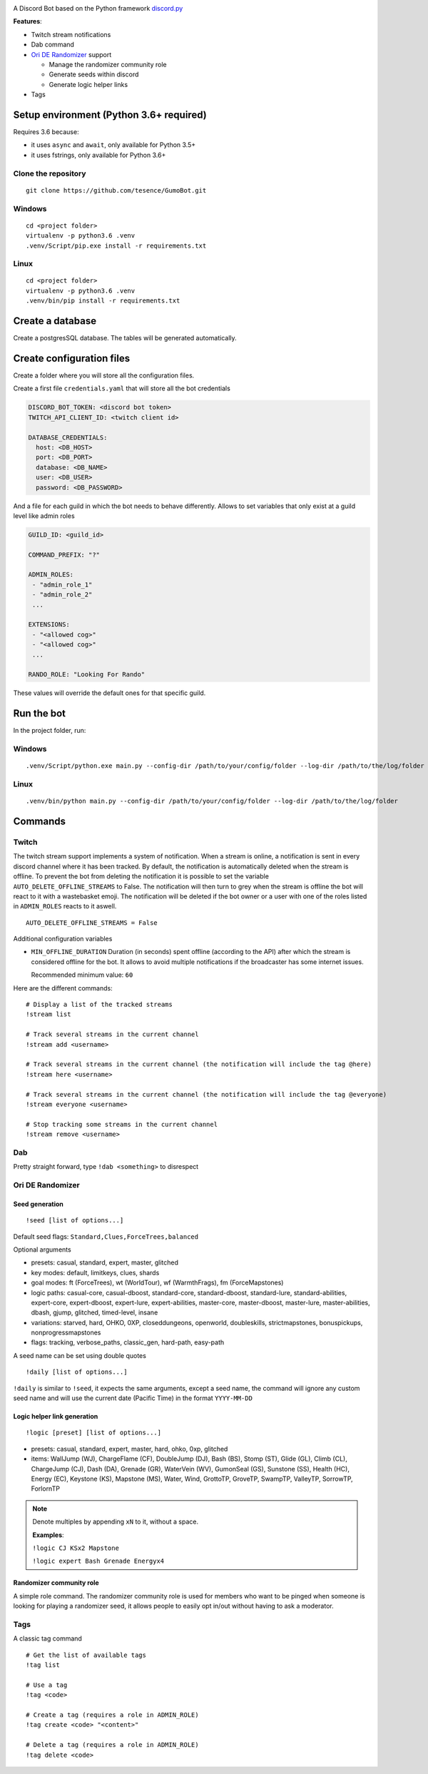 |logo|

|Python| |Codacy Badge| |Maintainability|

A Discord Bot based on the Python framework
`discord.py <https://github.com/Rapptz/discord.py>`__

**Features**:

-  Twitch stream notifications
-  Dab command
-  `Ori DE Randomizer <https://github.com/sigmasin/OriDERandomizer>`__ support

   -  Manage the randomizer community role
   -  Generate seeds within discord
   -  Generate logic helper links
- Tags

Setup environment (Python 3.6+ required)
========================================

Requires 3.6 because:

-  it uses ``async`` and ``await``, only available for Python 3.5+
-  it uses fstrings, only available for Python 3.6+

Clone the repository
--------------------

::

   git clone https://github.com/tesence/GumoBot.git

Windows
-------

::

   cd <project folder>
   virtualenv -p python3.6 .venv
   .venv/Script/pip.exe install -r requirements.txt

Linux
-----

::

   cd <project folder>
   virtualenv -p python3.6 .venv
   .venv/bin/pip install -r requirements.txt

Create a database
=================

Create a postgresSQL database. The tables will be generated
automatically.

Create configuration files
==========================

Create a folder where you will store all the configuration files.

Create a first file ``credentials.yaml`` that will store all the bot credentials

.. code:: yaml

   DISCORD_BOT_TOKEN: <discord bot token>
   TWITCH_API_CLIENT_ID: <twitch client id>

   DATABASE_CREDENTIALS:
     host: <DB_HOST>
     port: <DB_PORT>
     database: <DB_NAME>
     user: <DB_USER>
     password: <DB_PASSWORD>

And a file for each guild in which the bot needs to behave differently.
Allows to set variables that only exist at a guild level like admin
roles

.. code:: yaml

   GUILD_ID: <guild_id>

   COMMAND_PREFIX: "?"

   ADMIN_ROLES:
    - "admin_role_1"
    - "admin_role_2"
    ...

   EXTENSIONS:
    - "<allowed cog>"
    - "<allowed cog>"
    ...

   RANDO_ROLE: "Looking For Rando"

These values will override the default ones for that specific guild.

Run the bot
===========

In the project folder, run:


Windows
-------

::

   .venv/Script/python.exe main.py --config-dir /path/to/your/config/folder --log-dir /path/to/the/log/folder


Linux
-----

::

   .venv/bin/python main.py --config-dir /path/to/your/config/folder --log-dir /path/to/the/log/folder

Commands
========

Twitch
------

The twitch stream support implements a system of notification. When a
stream is online, a notification is sent in every discord channel where
it has been tracked. By default, the notification is automatically
deleted when the stream is offline. To prevent the bot from deleting the
notification it is possible to set the variable
``AUTO_DELETE_OFFLINE_STREAMS`` to False. The notification will then
turn to grey when the stream is offline the bot will react to it with a
wastebasket emoji. The notification will be deleted if the bot owner or
a user with one of the roles listed in ``ADMIN_ROLES`` reacts to it
aswell.

::

   AUTO_DELETE_OFFLINE_STREAMS = False

Additional configuration variables

-  ``MIN_OFFLINE_DURATION`` Duration (in seconds) spent offline
   (according to the API) after which the stream is considered offline for
   the bot. It allows to avoid multiple notifications if the broadcaster
   has some internet issues.

   Recommended minimum value: ``60``

Here are the different commands:

::

   # Display a list of the tracked streams
   !stream list

   # Track several streams in the current channel
   !stream add <username>

   # Track several streams in the current channel (the notification will include the tag @here)
   !stream here <username>

   # Track several streams in the current channel (the notification will include the tag @everyone)
   !stream everyone <username>

   # Stop tracking some streams in the current channel
   !stream remove <username>

Dab
---

Pretty straight forward, type ``!dab <something>`` to disrespect

Ori DE Randomizer
-----------------

Seed generation
~~~~~~~~~~~~~~~

::

   !seed [list of options...]

Default seed flags: ``Standard,Clues,ForceTrees,balanced``

Optional arguments

- presets: casual, standard, expert, master, glitched
- key modes: default, limitkeys, clues, shards
- goal modes: ft (ForceTrees), wt (WorldTour), wf (WarmthFrags),
  fm (ForceMapstones)
- logic paths: casual-core, casual-dboost, standard-core, standard-dboost,
  standard-lure, standard-abilities, expert-core, expert-dboost, expert-lure,
  expert-abilities, master-core, master-dboost, master-lure,
  master-abilities, dbash, gjump, glitched, timed-level, insane
- variations: starved, hard, OHKO, 0XP, closeddungeons, openworld, doubleskills,
  strictmapstones, bonuspickups, nonprogressmapstones
- flags: tracking, verbose_paths, classic_gen, hard-path, easy-path

A seed name can be set using double quotes

::

   !daily [list of options...]

``!daily`` is similar to ``!seed``, it expects the same arguments, except a seed
name, the command will ignore any custom seed name and will use the current date
(Pacific Time) in the format ``YYYY-MM-DD``

|seedgen|

Logic helper link generation
~~~~~~~~~~~~~~~~~~~~~~~~~~~~

::

   !logic [preset] [list of options...]

-  presets: casual, standard, expert, master, hard, ohko, 0xp, glitched
-  items: WallJump (WJ), ChargeFlame (CF), DoubleJump (DJ), Bash (BS),
   Stomp (ST), Glide (GL), Climb (CL), ChargeJump (CJ), Dash (DA),
   Grenade (GR), WaterVein (WV), GumonSeal (GS), Sunstone (SS), Health
   (HC), Energy (EC), Keystone (KS), Mapstone (MS), Water, Wind,
   GrottoTP, GroveTP, SwampTP, ValleyTP, SorrowTP, ForlornTP

.. note::

   Denote multiples by appending ``xN`` to it, without a space.

   **Examples**:

   ``!logic CJ KSx2 Mapstone``

   ``!logic expert Bash Grenade Energyx4``

Randomizer community role
~~~~~~~~~~~~~~~~~~~~~~~~~

A simple role command. The randomizer community role is used for members
who want to be pinged when someone is looking for playing a randomizer
seed, it allows people to easily opt in/out without having to ask a
moderator.


Tags
----

A classic tag command

::

   # Get the list of available tags
   !tag list

   # Use a tag
   !tag <code>

   # Create a tag (requires a role in ADMIN_ROLE)
   !tag create <code> "<content>"

   # Delete a tag (requires a role in ADMIN_ROLE)
   !tag delete <code>


.. |logo| image:: img/logo.png?raw=true
   :class: align-center
.. |Python| image:: https://img.shields.io/badge/Python-3.6%2B-blue.svg
   :target: https://www.python.org/
.. |Codacy Badge| image:: https://api.codacy.com/project/badge/Grade/902886185fd2476dadab0cb1a4c4f3a9
   :target: https://app.codacy.com/app/tesence/discord_bot?utm_source=github.com&utm_medium=referral&utm_content=tesence/discord_bot&utm_campaign=Badge_Grade_Dashboard
.. |Maintainability| image:: https://api.codeclimate.com/v1/badges/e5874485dd3795f5e940/maintainability
   :target: https://codeclimate.com/github/tesence/discord_bot/maintainability
.. |seedgen| image:: img/seedgen.png?raw=True
   :class: align-center


